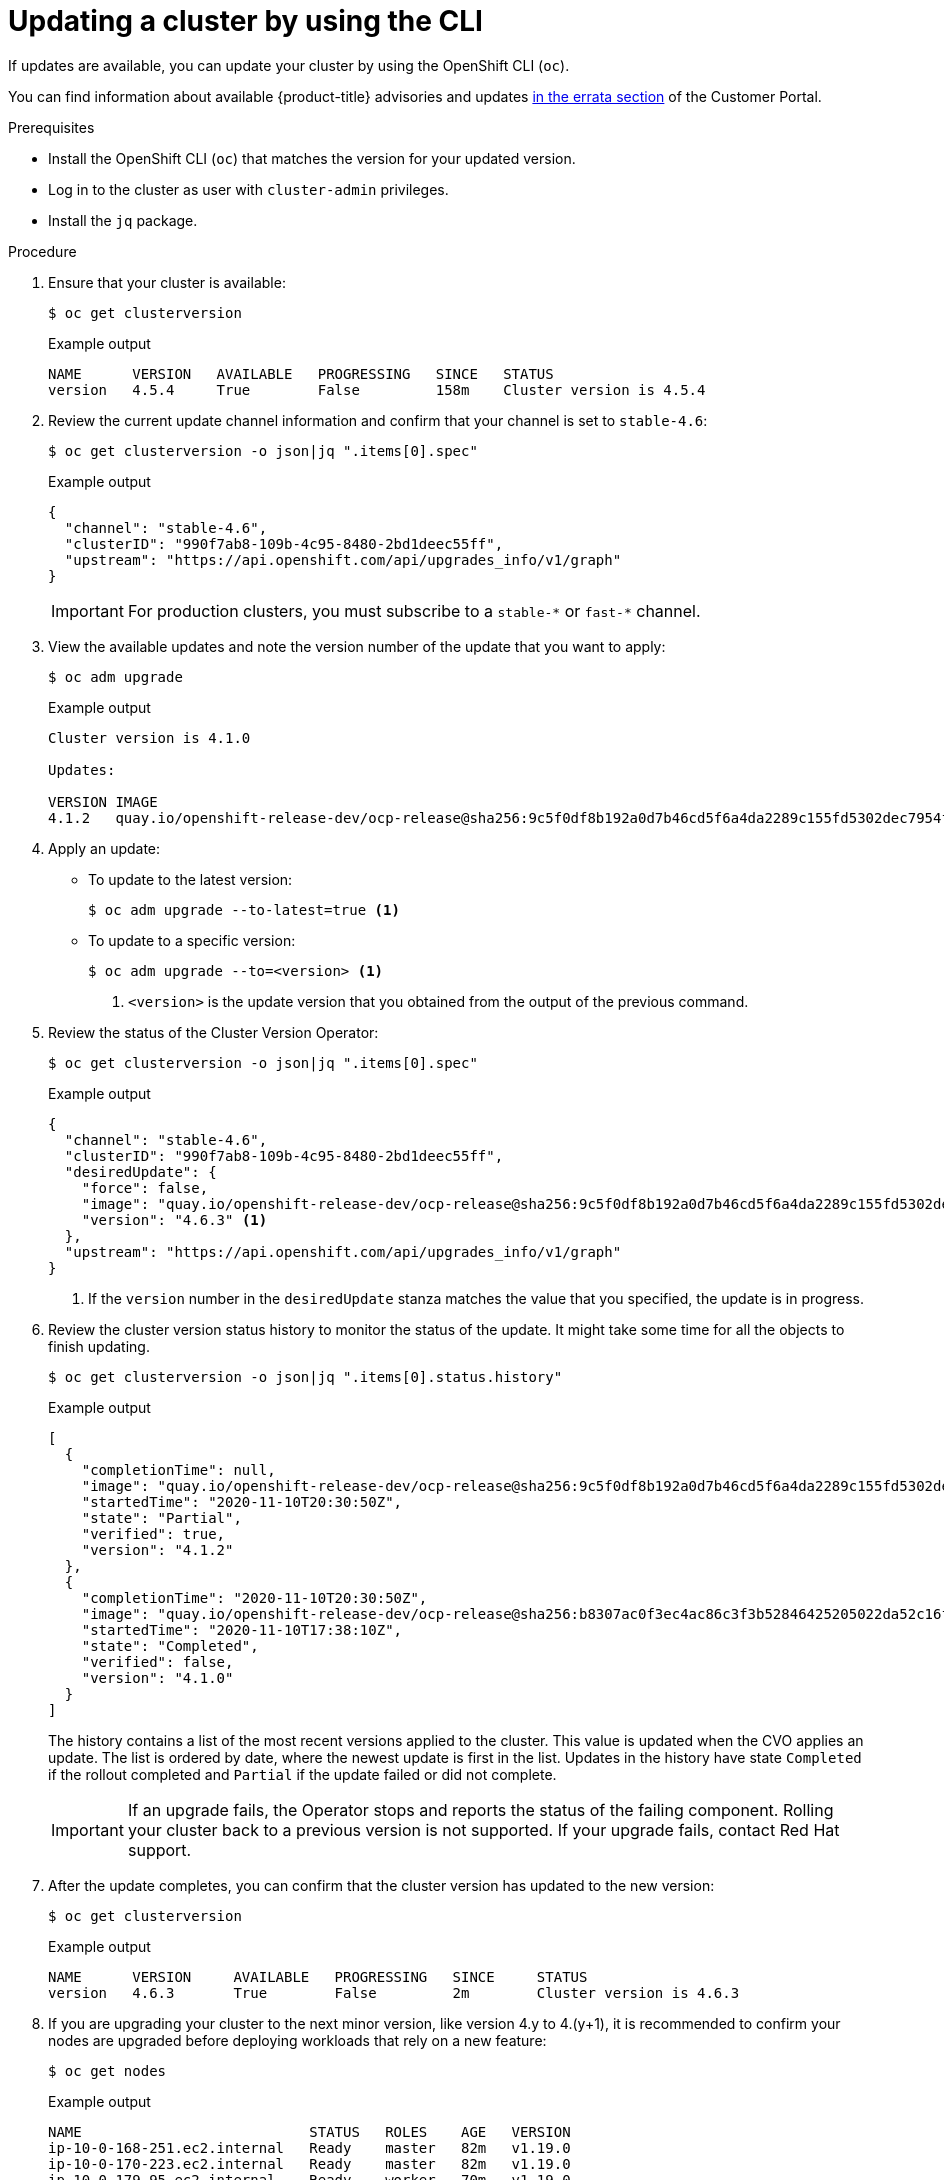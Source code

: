 // Module included in the following assemblies:
//
// * updating/updating-cluster-cli.adoc
// * updating/updating-cluster-rhel-compute.adoc

[id="update-upgrading-cli_{context}"]
= Updating a cluster by using the CLI

If updates are available, you can update your cluster by using the
OpenShift CLI (`oc`).

You can find information about available {product-title} advisories and updates
link:https://access.redhat.com/downloads/content/290[in the errata section]
of the Customer Portal.

.Prerequisites

* Install the OpenShift CLI (`oc`) that matches the version for your updated version.
* Log in to the cluster as user with `cluster-admin` privileges.
* Install the `jq` package.

.Procedure

. Ensure that your cluster is available:
+
[source,terminal]
----
$ oc get clusterversion
----
+
.Example output
[source,terminal]
----
NAME      VERSION   AVAILABLE   PROGRESSING   SINCE   STATUS
version   4.5.4     True        False         158m    Cluster version is 4.5.4
----

. Review the current update channel information and confirm that your channel
is set to `stable-4.6`:
+
[source,terminal]
----
$ oc get clusterversion -o json|jq ".items[0].spec"
----
+
.Example output
[source,terminal]
----
{
  "channel": "stable-4.6",
  "clusterID": "990f7ab8-109b-4c95-8480-2bd1deec55ff",
  "upstream": "https://api.openshift.com/api/upgrades_info/v1/graph"
}
----
+
[IMPORTANT]
====
For production clusters, you must subscribe to a `stable-\*` or `fast-*` channel.
====

. View the available updates and note the version number of the update that
you want to apply:
+
[source,terminal]
----
$ oc adm upgrade
----
+
.Example output
[source,terminal]
----
Cluster version is 4.1.0

Updates:

VERSION IMAGE
4.1.2   quay.io/openshift-release-dev/ocp-release@sha256:9c5f0df8b192a0d7b46cd5f6a4da2289c155fd5302dec7954f8f06c878160b8b
----

. Apply an update:
** To update to the latest version:
+
[source,terminal]
----
$ oc adm upgrade --to-latest=true <1>
----

** To update to a specific version:
+
[source,terminal]
----
$ oc adm upgrade --to=<version> <1>
----
<1> `<version>` is the update version that you obtained from the output of the
previous command.

. Review the status of the Cluster Version Operator:
+
[source,terminal]
----
$ oc get clusterversion -o json|jq ".items[0].spec"
----
+
.Example output
[source,terminal]
----
{
  "channel": "stable-4.6",
  "clusterID": "990f7ab8-109b-4c95-8480-2bd1deec55ff",
  "desiredUpdate": {
    "force": false,
    "image": "quay.io/openshift-release-dev/ocp-release@sha256:9c5f0df8b192a0d7b46cd5f6a4da2289c155fd5302dec7954f8f06c878160b8b",
    "version": "4.6.3" <1>
  },
  "upstream": "https://api.openshift.com/api/upgrades_info/v1/graph"
}
----
<1> If the `version` number in the `desiredUpdate` stanza matches the value that
you specified, the update is in progress.

. Review the cluster version status history to monitor the status of the update.
It might take some time for all the objects to finish updating.
+
[source,terminal]
----
$ oc get clusterversion -o json|jq ".items[0].status.history"
----
+
.Example output
[source,terminal]
----
[
  {
    "completionTime": null,
    "image": "quay.io/openshift-release-dev/ocp-release@sha256:9c5f0df8b192a0d7b46cd5f6a4da2289c155fd5302dec7954f8f06c878160b8b",
    "startedTime": "2020-11-10T20:30:50Z",
    "state": "Partial",
    "verified": true,
    "version": "4.1.2"
  },
  {
    "completionTime": "2020-11-10T20:30:50Z",
    "image": "quay.io/openshift-release-dev/ocp-release@sha256:b8307ac0f3ec4ac86c3f3b52846425205022da52c16f56ec31cbe428501001d6",
    "startedTime": "2020-11-10T17:38:10Z",
    "state": "Completed",
    "verified": false,
    "version": "4.1.0"
  }
]
----
+
The history contains a list of the most recent versions applied to the cluster.
This value is updated when the CVO applies an update. The list is ordered by
date, where the newest update is first in the list. Updates in the history have
state `Completed` if the rollout completed and `Partial` if the update failed
or did not complete.
+
[IMPORTANT]
====
If an upgrade fails, the Operator stops and reports the status of the failing
component. Rolling your cluster back to a previous version is not supported.
If your upgrade fails, contact Red Hat support.
====

. After the update completes, you can confirm that the cluster version has
updated to the new version:
+
[source,terminal]
----
$ oc get clusterversion
----
+
.Example output
[source,terminal]
----
NAME      VERSION     AVAILABLE   PROGRESSING   SINCE     STATUS
version   4.6.3       True        False         2m        Cluster version is 4.6.3
----

. If you are upgrading your cluster to the next minor version, like version 4.y to 4.(y+1), it is recommended to confirm your nodes are upgraded before deploying workloads that rely on a new feature:
+
[source,terminal]
----
$ oc get nodes
----
+
.Example output
[source,terminal]
----
NAME                           STATUS   ROLES    AGE   VERSION
ip-10-0-168-251.ec2.internal   Ready    master   82m   v1.19.0
ip-10-0-170-223.ec2.internal   Ready    master   82m   v1.19.0
ip-10-0-179-95.ec2.internal    Ready    worker   70m   v1.19.0
ip-10-0-182-134.ec2.internal   Ready    worker   70m   v1.19.0
ip-10-0-211-16.ec2.internal    Ready    master   82m   v1.19.0
ip-10-0-250-100.ec2.internal   Ready    worker   69m   v1.19.0
----
